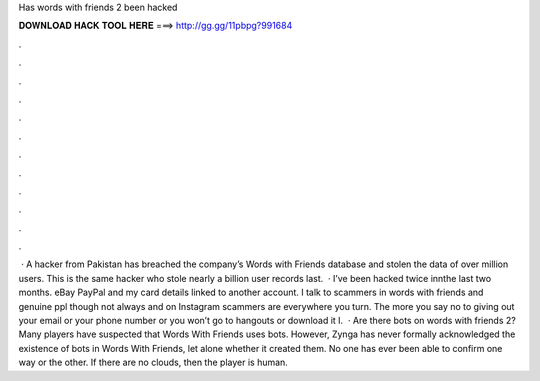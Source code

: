 Has words with friends 2 been hacked

𝐃𝐎𝐖𝐍𝐋𝐎𝐀𝐃 𝐇𝐀𝐂𝐊 𝐓𝐎𝐎𝐋 𝐇𝐄𝐑𝐄 ===> http://gg.gg/11pbpg?991684

.

.

.

.

.

.

.

.

.

.

.

.

 · A hacker from Pakistan has breached the company’s Words with Friends database and stolen the data of over million users. This is the same hacker who stole nearly a billion user records last.  · I’ve been hacked twice innthe last two months. eBay PayPal and my card details linked to another account. I talk to scammers in words with friends and genuine ppl though not always and on Instagram scammers are everywhere you turn. The more you say no to giving out your email or your phone number or you won’t go to hangouts or download it I.  · Are there bots on words with friends 2? Many players have suspected that Words With Friends uses bots. However, Zynga has never formally acknowledged the existence of bots in Words With Friends, let alone whether it created them. No one has ever been able to confirm one way or the other. If there are no clouds, then the player is human.